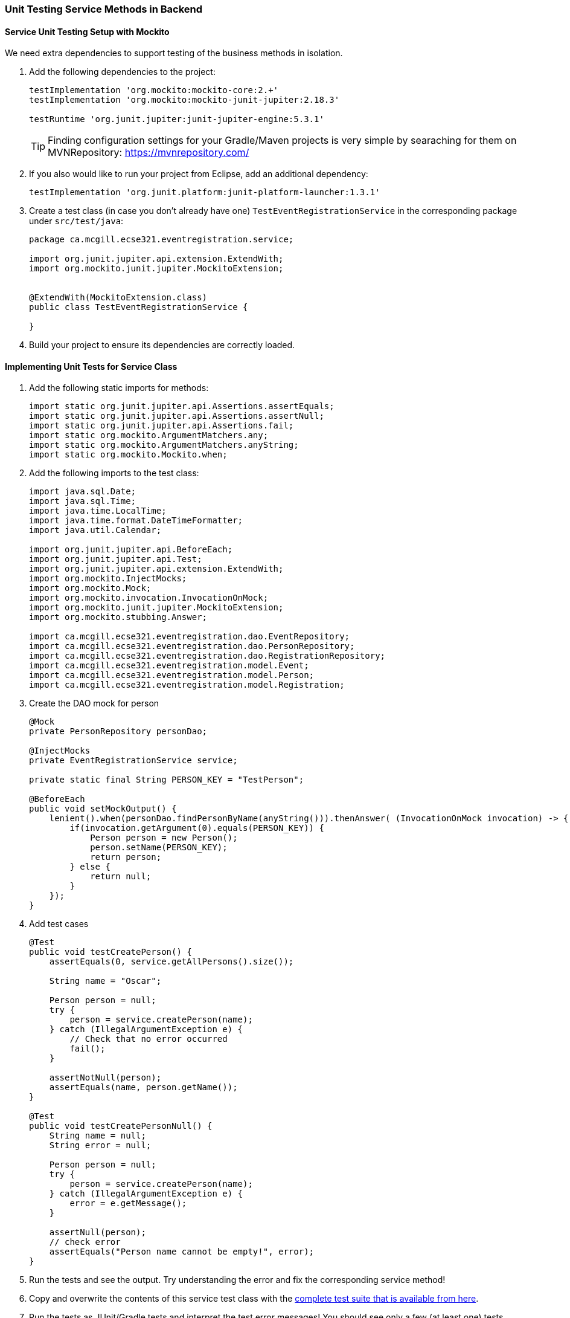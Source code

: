 === Unit Testing Service Methods in Backend

==== Service Unit Testing Setup with Mockito

We need extra dependencies to support testing of the business methods in isolation.

. Add the following dependencies to the project:
+
[source,gradle]
----
testImplementation 'org.mockito:mockito-core:2.+'
testImplementation 'org.mockito:mockito-junit-jupiter:2.18.3'

testRuntime 'org.junit.jupiter:junit-jupiter-engine:5.3.1'
----
+
[TIP]
Finding configuration settings for your Gradle/Maven projects is very simple by searaching for them on MVNRepository: https://mvnrepository.com/

. If you also would like to run your project from Eclipse, add an additional dependency: 
+
[source,gradle]
----
testImplementation 'org.junit.platform:junit-platform-launcher:1.3.1'
----



. Create a test class (in case you don't already have one) `TestEventRegistrationService` in the corresponding package under `src/test/java`:
+
[source,java]
----
package ca.mcgill.ecse321.eventregistration.service;

import org.junit.jupiter.api.extension.ExtendWith;
import org.mockito.junit.jupiter.MockitoExtension;


@ExtendWith(MockitoExtension.class)
public class TestEventRegistrationService {

}
----

. Build your project to ensure its dependencies are correctly loaded.

==== Implementing Unit Tests for Service Class

. Add the following static imports for methods: 
+
[source,java]
----
import static org.junit.jupiter.api.Assertions.assertEquals;
import static org.junit.jupiter.api.Assertions.assertNull;
import static org.junit.jupiter.api.Assertions.fail;
import static org.mockito.ArgumentMatchers.any;
import static org.mockito.ArgumentMatchers.anyString;
import static org.mockito.Mockito.when;
----

. Add the following imports to the test class:
+
[source,java]
----
import java.sql.Date;
import java.sql.Time;
import java.time.LocalTime;
import java.time.format.DateTimeFormatter;
import java.util.Calendar;

import org.junit.jupiter.api.BeforeEach;
import org.junit.jupiter.api.Test;
import org.junit.jupiter.api.extension.ExtendWith;
import org.mockito.InjectMocks;
import org.mockito.Mock;
import org.mockito.invocation.InvocationOnMock;
import org.mockito.junit.jupiter.MockitoExtension;
import org.mockito.stubbing.Answer;

import ca.mcgill.ecse321.eventregistration.dao.EventRepository;
import ca.mcgill.ecse321.eventregistration.dao.PersonRepository;
import ca.mcgill.ecse321.eventregistration.dao.RegistrationRepository;
import ca.mcgill.ecse321.eventregistration.model.Event;
import ca.mcgill.ecse321.eventregistration.model.Person;
import ca.mcgill.ecse321.eventregistration.model.Registration;
----



. Create the DAO mock for person 
+
[source,java]
----
@Mock
private PersonRepository personDao;

@InjectMocks
private EventRegistrationService service;

private static final String PERSON_KEY = "TestPerson";

@BeforeEach
public void setMockOutput() {
    lenient().when(personDao.findPersonByName(anyString())).thenAnswer( (InvocationOnMock invocation) -> {
        if(invocation.getArgument(0).equals(PERSON_KEY)) {
            Person person = new Person();
            person.setName(PERSON_KEY);
            return person;
        } else {
            return null;
        }
    });
}
----

. Add test cases 
+
[source,java]
----
@Test
public void testCreatePerson() {
    assertEquals(0, service.getAllPersons().size());

    String name = "Oscar";

    Person person = null;
    try {
        person = service.createPerson(name);
    } catch (IllegalArgumentException e) {
        // Check that no error occurred
        fail();
    }

    assertNotNull(person);
    assertEquals(name, person.getName());
}

@Test
public void testCreatePersonNull() {
    String name = null;
    String error = null;

    Person person = null;
    try {
        person = service.createPerson(name);
    } catch (IllegalArgumentException e) {
        error = e.getMessage();
    }

    assertNull(person);
    // check error
    assertEquals("Person name cannot be empty!", error);
}
----

. Run the tests and see the output. Try understanding the error and fix the corresponding service method!

. Copy and overwrite the contents of this service test class with the link:https://gist.githubusercontent.com/imbur/d8836dc9f44ece65186a43ac80a259fd/raw/ff59449ad4dfadfc2c54bb317649300f6ae2409c/TestEventRegistrationService.java[complete test suite that is available from here].

. Run the tests as JUnit/Gradle tests and interpret the test error messages! You should see only a few (at least one) tests passing.

. Update the implementation (i.e., replace the current service method codes with the ones provided below) of the following methods with input validation in the `EventRegistrationService` service class to make the tests pass (we are rapid simulating a TDD process -- TDD stands for _Test-Driven Development_)
+
[source,java]
----
@Transactional
public Person createPerson(String name) {
	if (name == null || name.trim().length() == 0) {
		throw new IllegalArgumentException("Person name cannot be empty!");
	}
	Person person = new Person();
	person.setName(name);
	personRepository.save(person);
	return person;
}

@Transactional
public Person getPerson(String name) {
    if (name == null || name.trim().length() == 0) {
        throw new IllegalArgumentException("Person name cannot be empty!");
    }
    Person person = personRepository.findPersonByName(name);
    return person;
}

@Transactional
public Event getEvent(String name) {
    if (name == null || name.trim().length() == 0) {
        throw new IllegalArgumentException("Event name cannot be empty!");
    }
    Event event = eventRepository.findEventByName(name);
    return event;
}

@Transactional
public Event createEvent(String name, Date date, Time startTime, Time endTime) {
    // Input validation
    String error = "";
    if (name == null || name.trim().length() == 0) {
        error = error + "Event name cannot be empty! ";			
    }
    if (date == null) {
        error = error + "Event date cannot be empty! ";			
    }
    if (startTime == null) {
        error = error + "Event start time cannot be empty! ";			
    }
    if (endTime == null) {
        error = error + "Event end time cannot be empty! ";			
    }
    if (endTime != null && startTime != null && endTime.before(startTime)) {
        error = error + "Event end time cannot be before event start time!";			
    }
    error = error.trim();
    if (error.length() > 0) {
        throw new IllegalArgumentException(error);			
    }

    Event event = new Event();
    event.setName(name);
    event.setDate(date);
    event.setStartTime(startTime);
    event.setEndTime(endTime);
    eventRepository.save(event);
    return event;
}

@Transactional
public Registration register(Person person, Event event) {
    String error = "";
    if (person == null) {
        error = error + "Person needs to be selected for registration! ";
    } else if (!personRepository.existsById(person.getName())) {
        error = error + "Person does not exist! ";
    }
    if (event == null) {
        error = error + "Event needs to be selected for registration!";
    } else if (!eventRepository.existsById(event.getName())) {
        error = error + "Event does not exist!";
    }
    if (registrationRepository.existsByPersonAndEvent(person, event)) {
        error = error + "Person is already registered to this event!";
    }
    error = error.trim();

    if (error.length() > 0) {			
        throw new IllegalArgumentException(error);
    }

    Registration registration = new Registration();
	registration.setId(person.getName().hashCode() * event.getName().hashCode());
    registration.setPerson(person);
    registration.setEvent(event);

    registrationRepository.save(registration);

    return registration;
}

@Transactional
public List<Event> getEventsAttendedByPerson(Person person) {
    if (person == null ) {
        throw new IllegalArgumentException("Person cannot be null!");
    }
    List<Event> eventsAttendedByPerson = new ArrayList<>();
    for (Registration r : registrationRepository.findByPerson(person)) {
        eventsAttendedByPerson.add(r.getEvent());
    }
    return eventsAttendedByPerson;
}
----

. Run the tests again, and all should be passing this time.
 
==== Service Integration Testing with the curl Tool

The command line utility link:https://curl.haxx.se/[`curl`] is one way to automate integration testing for the REST API of your application. This brief section shows a basic examples for using it for testing with persons.

. Make sure you have a clean database for your integration tests. This can be done by using the `spring.jpa.hibernate.ddl-auto=create-drop` setting in the _application.properties_ file for the test backend, or by exposing a database clear API function that is only used durint integration testing.  

. Start the backend server.

. Issue `curl -s http://localhost:8080/persons` and observe the output!

. Use the `-X` switch to specify the used HTTP method:
```bash
$ curl -s -X POST http://localhost:8080/persons/testperson1
{"name":"testperson1","events":[]}
$ curl -s -X POST http://localhost:8080/persons/testperson2
{"name":"testperson2","events":[]}
$ curl -s -X http://localhost:8080/persons
[{"name":"testperson1","events":[]},{"name":"testperson2","events":[]}]
```
. To verify that a given content is in the returned values, you can use the standard output result of the command and filter it, for example, using `grep`
```bash
$ curl -s -X GET  http://localhost:8080/persons | grep -o testperson1
testperson1
```
. A way to get started with implementing a Gradle task for integration testing (expected in the second deliverable) is to call a command line tool (e.g., `curl`) from Gradle. Gradle documentation has a section on how to achieve this: https://docs.gradle.org/5.6.2/dsl/org.gradle.api.tasks.Exec.html#org.gradle.api.tasks.Exec
